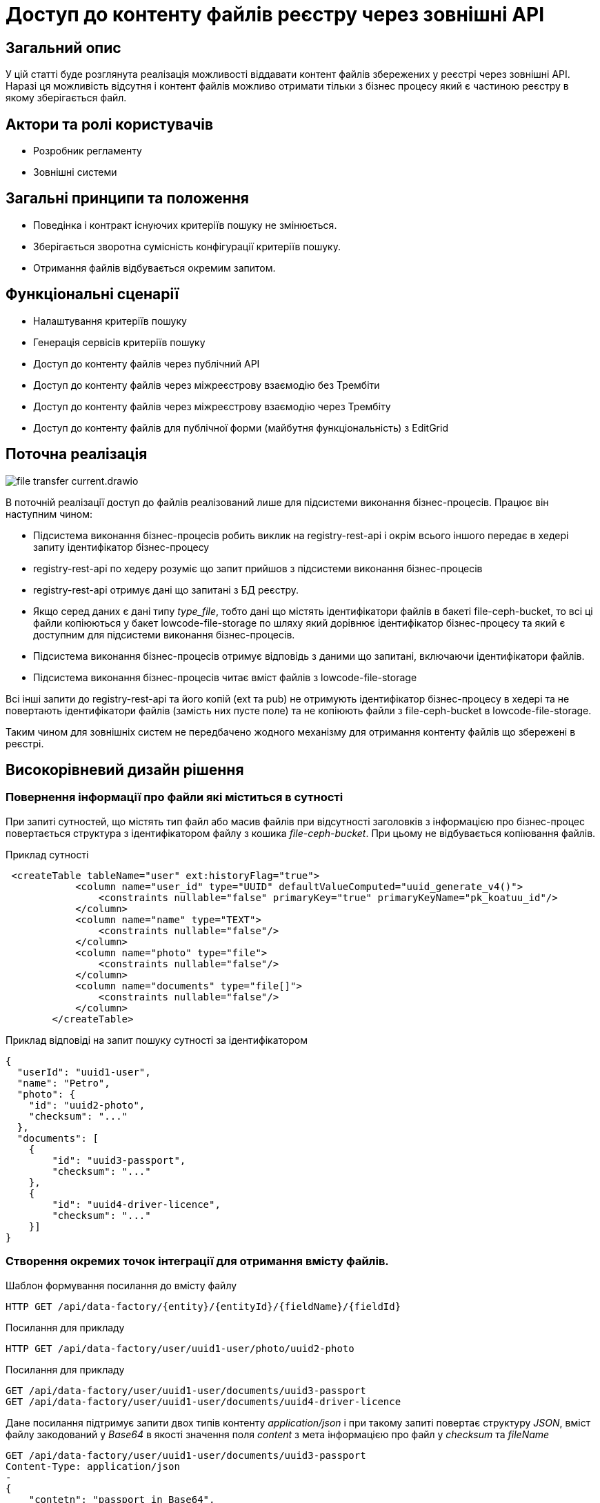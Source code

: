 //:imagesdir: ../../../../images

= Доступ до контенту файлів реєстру через зовнішні API

== Загальний опис
У цій статті буде розглянута реалізація можливості віддавати контент файлів збережених у реєстрі через зовнішні API. Наразі ця можливість відсутня і контент файлів можливо отримати тільки з бізнес процесу який є частиною реєстру в якому зберігається файл.

== Актори та ролі користувачів
* Розробник регламенту
* Зовнішні системи

== Загальні принципи та положення

* Поведінка і контракт існуючих критеріїв пошуку не змінюється. 
* Зберігається зворотна сумісність конфігурації критеріїв пошуку.
* Отримання файлів відбувається окремим запитом.

== Функціональні сценарії

* Налаштування критеріїв пошуку
* Генерація сервісів критеріїв пошуку
* Доступ до контенту файлів через публічний АРІ
* Доступ до контенту файлів через міжреєстрову взаємодію без Трембіти
* Доступ до контенту файлів через міжреєстрову взаємодію через Трембіту
* Доступ до контенту файлів для публічної форми (майбутня функціональність) з EditGrid 

== Поточна реалізація

image::architecture-workspace/platform-evolution/rest-file-transfer/file-transfer-current.drawio.svg[]

В поточній реалізації доступ до файлів реалізований лише для підсистеми виконання бізнес-процесів. Працює він наступним чином:
 
 * Підсистема виконання бізнес-процесів робить виклик на registry-rest-api і окрім всього іншого передає в хедері запиту ідентифікатор бізнес-процесу
 * registry-rest-api по хедеру розуміє що запит прийшов з підсистеми виконання бізнес-процесів
 * registry-rest-api отримує дані що запитані з БД реєстру.
 * Якщо серед даних є дані типу _type_file_, тобто дані що містять ідентифікатори файлів в бакеті file-ceph-bucket, то всі ці файли копіюються у бакет lowcode-file-storage по шляху який дорівнює ідентифікатор бізнес-процесу та який є доступним для підсистеми виконання бізнес-процесів.
 * Підсистема виконання бізнес-процесів отримує відповідь з даними що запитані, включаючи ідентифікатори файлів.
 * Підсистема виконання бізнес-процесів читає вміст файлів з lowcode-file-storage

Всі інші запити до registry-rest-api та його копій (ext та pub) не отримують ідентифікатор бізнес-процесу в хедері та не повертають ідентифікатори файлів (замість них пусте поле) та не копіюють файли з file-ceph-bucket в lowcode-file-storage.

Таким чином для зовнішніх систем не передбачено жодного механізму для отримання контенту файлів що збережені в реєстрі.

== Високорівневий дизайн рішення

=== Повернення інформації про файли які міститься в сутності

При запиті сутностей, що містять тип файл або масив файлів при відсутності заголовків з інформацією про бізнес-процес повертається структура з ідентифікатором файлу з кошика _file-ceph-bucket_. При цьому не відбувається копіювання файлів.

.Приклад сутності
[source, xml]
----
 <createTable tableName="user" ext:historyFlag="true">
            <column name="user_id" type="UUID" defaultValueComputed="uuid_generate_v4()">
                <constraints nullable="false" primaryKey="true" primaryKeyName="pk_koatuu_id"/>
            </column>
            <column name="name" type="TEXT">
                <constraints nullable="false"/>
            </column>
            <column name="photo" type="file">
                <constraints nullable="false"/>
            </column>
            <column name="documents" type="file[]">
                <constraints nullable="false"/>
            </column>
        </createTable>
----

.Приклад відповіді на запит пошуку сутності за ідентифікатором
[source, json]
----
{
  "userId": "uuid1-user",
  "name": "Petro",
  "photo": {
    "id": "uuid2-photo",
    "checksum": "..."
  },
  "documents": [
    {
        "id": "uuid3-passport",
        "checksum": "..."
    },
    {
        "id": "uuid4-driver-licence",
        "checksum": "..."
    }]
}

----

=== Створення окремих точок інтеграції для отримання вмісту файлів.

.Шаблон формування посилання до вмісту файлу
[source, httprequest]
----
HTTP GET /api/data-factory/{entity}/{entityId}/{fieldName}/{fieldId}
----

.Посилання для прикладу
[source, httprequest]
----
HTTP GET /api/data-factory/user/uuid1-user/photo/uuid2-photo
----

.Посилання для прикладу
[source, httprequest]
----
GET /api/data-factory/user/uuid1-user/documents/uuid3-passport
GET /api/data-factory/user/uuid1-user/documents/uuid4-driver-licence
----

Дане посилання підтримує запити двох типів контенту  _application/json_ і при такому запиті повертає структуру _JSON_, вміст файлу закодований у _Base64_ в якості значення поля _content_ з мета інформацією про файл у _checksum_ та _fileName_

[source, httprequest]
----
GET /api/data-factory/user/uuid1-user/documents/uuid3-passport
Content-Type: application/json
-
{
    "contetn": "passport in Base64",
    "checksum": "..."
    "fileName": "petro_passport.pdf"
}
----

Запити між _soap-api_ та _rest-api_ для файлів відбуваються саме таким чином, а трансформація об'єкта для передачі по _SOAP_Trembita_ відбувається безпосередньо на _soap-api_

Якщо в запиті не зазначено, що в якості відповіді очікується _application/json_, то типи визначаються динамічно в залежності від типу файлу.
Додатково проставляються заголовки _Content-Disposition_ із занченням _attachment_ та вказанням атрибуту _filename_ взятого з метаданих про файл.
Такі посилання можна буде формувати в бізнес-процесах, та публікувати на користувацьких формах, для завантаження файлів безпосередньо з форм.

[source, httprequest]
----
GET /api/data-factory/user/uuid1-user/documents/uuid3-passport
Content-Type: application/pdf
Content-Disposition: attachment; filename="petro_passport.pdf"
----